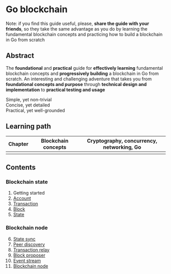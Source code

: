 * Go blockchain

Note: if you find this guide useful, please, *share the guide with your
friends*, so they take the same advantage as you do by learning the fundamental
blockchain concepts and practicing how to build a blockchain in Go from scratch

** Abstract

The *foundational* and *practical* guide for *effectively learning* fundamental
blockchain concepts and *progressively building* a blockchain in Go from
scratch. An interesting and challenging adventure that takes you from
*foundational concepts and purpose* through *technical design and
implementation* to *practical testing and usage*

- Simple, yet non-trivial ::
- Concise, yet detailed ::
- Practical, yet well-grounded ::

** Learning path

| Chapter | Blockchain concepts | Cryptography, concurrency, networking, Go |
|---------+---------------------+-------------------------------------------|
|         |                     |                                           |

** Contents

*** Blockchain state

1. Getting started
2. [[/doc/account.org][Account]]
3. [[/doc/transaction.org][Transaction]]
4. [[/doc/block.org][Block]]
5. [[/doc/state.org][State]]

*** Blockchain node

6. [@6] [[/doc/state-sync.org][State sync]]
7. [[/doc/peer-discovery.org][Peer discovery]]
8. [[/doc/transaction-relay.org][Transaction relay]]
9. [[/doc/block-proposer.org][Block proposer]]
10. [[/doc/event-stream.org][Event stream]]
11. [[/doc/blockchain-node.org][Blockchain node]]
